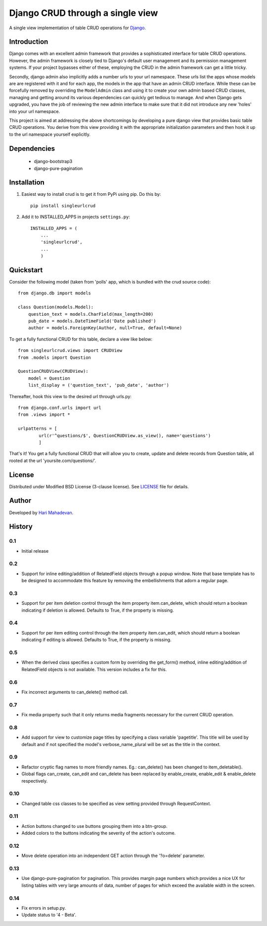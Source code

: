 =================================
Django CRUD through a single view
=================================

A single view implementation of table CRUD operations for `Django <http://www.djangoproject.com>`_.

Introduction
------------

Django comes with an excellent admin framework that provides a sophisticated 
interface for table CRUD operations. However, the admin framework is closely 
tied to Django's default user management and its permission management systems.
If your project bypasses either of these, employing the CRUD in the admin 
framework can get a little tricky. 

Secondly, django admin also implicitly adds a number urls to your url 
namespace. These urls list the apps whose models are are registered with it
and for each app, the models in the app that have an admin CRUD interface. While
these can be forcefully removed by overriding the ``ModelAdmin`` class and using
it to create your own admin based CRUD classes, managing and getting around
its various dependencies can quickly get tedious to manage. And when Django gets
upgraded, you have the job of reviewing the new admin interface to make sure
that it did not introduce any new 'holes' into your url namespace.

This project is aimed at addressing the above shortcomings by developing a pure 
django view that provides basic table CRUD operations. You derive from this 
view providing it with the appropriate initialization parameters and then hook 
it up to the url namespace yourself explicitly.

Dependencies
------------

  * django-bootstrap3
  * django-pure-pagination

Installation
------------

1. Easiest way to install crud is to get it from PyPi using pip. Do this by:: 

    pip install singleurlcrud

2. Add it to INSTALLED_APPS in projects ``settings.py``::

    INSTALLED_APPS = (
        ...
        'singleurlcrud',
        ...
        )

Quickstart
----------

Consider the following model (taken from 'polls' app, which is bundled with the 
crud source code)::

    from django.db import models

    class Question(models.Model):
        question_text = models.CharField(max_length=200)
        pub_date = models.DateTimeField('Date published')
        author = models.ForeignKey(Author, null=True, default=None)

To get a fully functional CRUD for this table, declare a view like below::

    from singleurlcrud.views import CRUDView
    from .models import Question

    QuestionCRUDView(CRUDView):
        model = Question
        list_display = ('question_text', 'pub_date', 'author')

Thereafter, hook this view to the desired url through urls.py::

    from django.conf.urls import url
    from .views import *

    urlpatterns = [
            url(r'^questions/$', QuestionCRUDView.as_view(), name='questions')
            ]

That's it! You get a fully functional CRUD that will allow you to create,
update and delete records from Question table, all rooted at the url
'yoursite.com/questions/'.

License
-------

Distributed under Modified BSD License (3-clause license). See `LICENSE
<LICENSE>`_ file for details.

Author
-----

Developed by `Hari Mahadevan <http://www.hari.xyz>`_.

History
-------

0.1
+++
- Initial release

0.2
+++
- Support for inline editing/addition of RelatedField objects through
  a popup window. Note that base template has to be designed
  to accommodate this feature by removing the embellishments that adorn a 
  regular page.

0.3
+++
- Support for per item deletion control through the item property
  item.can_delete, which should return a boolean indicating if deletion
  is allowed. Defaults to True, if the property is missing.

0.4
+++
- Support for per item editing control through the item property
  item.can_edit, which should return a boolean indicating if editing
  is allowed. Defaults to True, if the property is missing.

0.5
+++
- When the derived class specifies a custom form by overriding the
  get_form() method, inline editing/addition of RelatedField objects
  is not available. This version includes a fix for this.

0.6
+++
- Fix incorrect arguments to can_delete() method call.

0.7
+++
- Fix media property such that it only returns media fragments necessary
  for the current CRUD operation.

0.8
+++
- Add support for view to customize page titles by specifying a class
  variable 'pagetitle'. This title will be used by default and if not
  specified the model's verbose_name_plural will be set as the title
  in the context.

0.9
+++
- Refactor cryptic flag names to more friendly names. Eg.: can_delete() has
  been changed to item_deletable(). 
- Global flags can_create, can_edit and can_delete has been replaced by 
  enable_create, enable_edit & enable_delete respectively.

0.10
++++
- Changed table css classes to be specified as view setting provided
  through RequestContext.
      
0.11
++++
- Action buttons changed to use buttons grouping them into a btn-group.
- Added colors to the buttons indicating the severity of the action's outcome.

0.12
++++
- Move delete operation into an independent GET action through the 
  '?o=delete' parameter.

0.13
++++
- Use django-pure-pagination for pagination. This provides margin page
  numbers which provides a nice UX for listing tables with very large
  amounts of data, number of pages for which exceed the available 
  width in the screen.

0.14
++++
- Fix errors in setup.py.
- Update status to '4 - Beta'.
      
